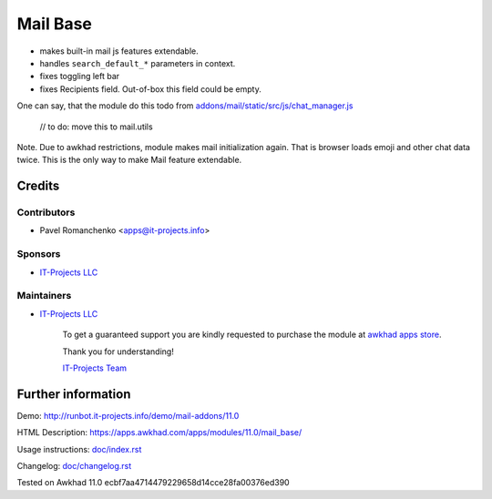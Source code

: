 ===========
 Mail Base
===========

* makes built-in mail js features extendable.
* handles ``search_default_*`` parameters in context.
* fixes toggling left bar
* fixes Recipients field. Out-of-box this field could be empty.

One can say, that the module do this todo from `addons/mail/static/src/js/chat_manager.js <https://github.com/awkhad/awkhad/blob/9.0/addons/mail/static/src/js/chat_manager.js#L57>`__

    // to do: move this to mail.utils

Note. Due to awkhad restrictions, module makes mail initialization again. That is browser loads emoji and other chat data twice. This is the only way to make Mail feature extendable.

Credits
=======

Contributors
------------
* Pavel Romanchenko <apps@it-projects.info>

Sponsors
--------
* `IT-Projects LLC <https://it-projects.info>`__

Maintainers
-----------
* `IT-Projects LLC <https://it-projects.info>`__

      To get a guaranteed support you are kindly requested to purchase the module at `awkhad apps store <https://apps.awkhad.com/apps/modules/11.0/mail_base/>`__.

      Thank you for understanding!

      `IT-Projects Team <https://www.it-projects.info/team>`__

Further information
===================

Demo: http://runbot.it-projects.info/demo/mail-addons/11.0

HTML Description: https://apps.awkhad.com/apps/modules/11.0/mail_base/

Usage instructions: `<doc/index.rst>`_

Changelog: `<doc/changelog.rst>`_

Tested on Awkhad 11.0 ecbf7aa4714479229658d14cce28fa00376ed390
